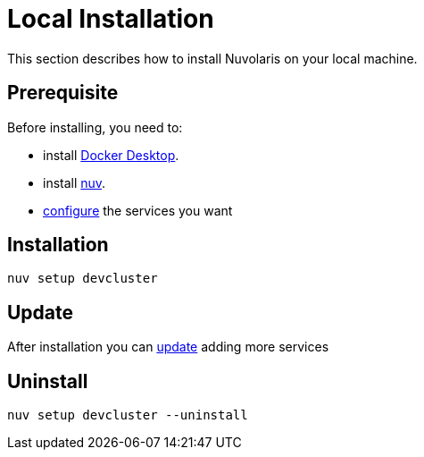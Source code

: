 = Local Installation

This section describes how to install Nuvolaris on your local machine.

== Prerequisite

Before installing, you need to:

* install xref:local-docker.adoc[Docker Desktop].
* install xref:index-nuv.adoc[nuv].
* xref:index-config.adoc[configure] the services you want

== Installation

----
nuv setup devcluster
----

== Update

After installation you can xref:index-config.adoc[update] adding more services

== Uninstall

----
nuv setup devcluster --uninstall
----
